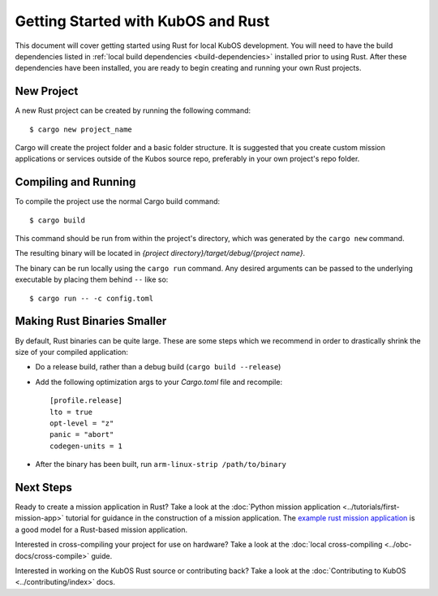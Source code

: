 Getting Started with KubOS and Rust
===================================

This document will cover getting started using Rust for local KubOS development.
You will need to have the build dependencies listed in :ref:`local build dependencies <build-dependencies>`
installed prior to using Rust. After these dependencies have been installed,
you are ready to begin creating and running your own Rust projects.

New Project
-----------

A new Rust project can be created by running the following command::

   $ cargo new project_name

Cargo will create the project folder and a basic folder structure.
It is suggested that you create custom mission applications or services
outside of the Kubos source repo, preferably in your own project's repo folder.

Compiling and Running
---------------------

To compile the project use the normal Cargo build command::

    $ cargo build

This command should be run from within the project's directory, which was
generated by the ``cargo new`` command.

The resulting binary will be located in `{project directory}/target/debug/{project name}`.

The binary can be run locally using the ``cargo run`` command.
Any desired arguments can be passed to the underlying executable by placing them behind ``--`` like
so::

    $ cargo run -- -c config.toml

.. _rust-opt:

Making Rust Binaries Smaller
----------------------------

By default, Rust binaries can be quite large.
These are some steps which we recommend in order to drastically shrink the size of your compiled
application:

- Do a release build, rather than a debug build (``cargo build --release``)
- Add the following optimization args to your `Cargo.toml` file and recompile::

    [profile.release]
    lto = true
    opt-level = "z"
    panic = "abort"
    codegen-units = 1
    
- After the binary has been built, run ``arm-linux-strip /path/to/binary``

Next Steps
----------

Ready to create a mission application in Rust? Take a look at the :doc:`Python mission application <../tutorials/first-mission-app>`
tutorial for guidance in the construction of a mission application.
The `example rust mission application <https://github.com/kubos/kubos/tree/master/examples/rust-mission-app>`__ is a good model for a Rust-based mission application.


Interested in cross-compiling your project for use on hardware? Take a look at the
:doc:`local cross-compiling <../obc-docs/cross-compile>` guide.

Interested in working on the KubOS Rust source or contributing back? Take a look at
the :doc:`Contributing to KubOS <../contributing/index>` docs.
